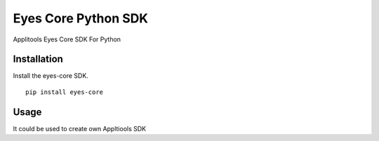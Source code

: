Eyes Core Python SDK
=============

Applitools Eyes Core SDK For Python


Installation
------------

Install the eyes-core SDK.

::

    pip install eyes-core

Usage
-----

It could be used to create own Appltiools SDK
